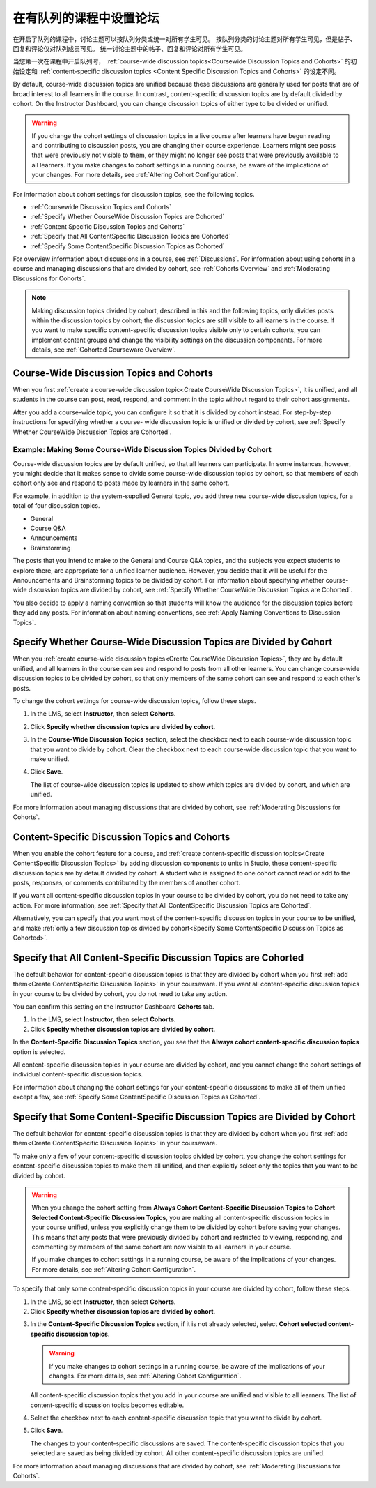 
.. _Set up Discussions in Cohorted Courses:


######################################################
在有队列的课程中设置论坛
######################################################

在开启了队列的课程中，讨论主题可以按队列分类或统一对所有学生可见。
按队列分类的讨论主题对所有学生可见，但是帖子、回复和评论仅对队列成员可见。
统一讨论主题中的帖子、回复和评论对所有学生可见。

当您第一次在课程中开启队列时，
:ref:`course-wide discussion topics<Coursewide Discussion Topics and Cohorts>` 
的初始设定和 :ref:`content-specific discussion topics
<Content Specific Discussion Topics and Cohorts>` 的设定不同。

By default, course-wide discussion topics are unified because these discussions
are generally used for posts that are of broad interest to all learners in the
course. In contrast, content-specific discussion topics are by default divided
by cohort. On the Instructor Dashboard, you can change discussion topics of
either type to be divided or unified.

.. warning:: If you change the cohort settings of discussion topics in a live
   course after learners have begun reading and contributing to discussion
   posts, you are changing their course experience. Learners might see posts
   that were previously not visible to them, or they might no longer see posts
   that were previously available to all learners. If you make changes to
   cohort settings in a running course, be aware of the implications of your
   changes. For more details, see :ref:`Altering Cohort Configuration`.

For information about cohort settings for discussion topics, see the following
topics.

* :ref:`Coursewide Discussion Topics and Cohorts`
* :ref:`Specify Whether CourseWide Discussion Topics are Cohorted`
* :ref:`Content Specific Discussion Topics and Cohorts`
* :ref:`Specify that All ContentSpecific Discussion Topics are Cohorted`
* :ref:`Specify Some ContentSpecific Discussion Topics as Cohorted`

For overview information about discussions in a course, see :ref:`Discussions`.
For information about using cohorts in a course and managing discussions that
are divided by cohort, see :ref:`Cohorts Overview` and :ref:`Moderating
Discussions for Cohorts`.

.. note:: Making discussion topics divided by cohort, described in this and
   the following topics, only divides posts within the discussion topics by
   cohort; the discussion topics are still visible to all learners in the
   course. If you want to make specific content-specific discussion topics
   visible only to certain cohorts, you can implement content groups and
   change the visibility settings on the discussion components. For more
   details, see :ref:`Cohorted Courseware Overview`.


.. _Coursewide Discussion Topics and Cohorts:

***********************************************
Course-Wide Discussion Topics and Cohorts
***********************************************

When you first :ref:`create a course-wide discussion topic<Create CourseWide
Discussion Topics>`, it is unified, and all students in the course can post,
read, respond, and comment in the topic without regard to their cohort
assignments. 

After you add a course-wide topic, you can configure it so that it is divided by
cohort instead. For step-by-step instructions for specifying whether a course-
wide discussion topic is unified or divided by cohort, see :ref:`Specify Whether
CourseWide Discussion Topics are Cohorted`.

====================================================================
Example: Making Some Course-Wide Discussion Topics Divided by Cohort
====================================================================

Course-wide discussion topics are by default unified, so that all learners can
participate. In some instances, however, you might decide that it makes sense to
divide some course-wide discussion topics by cohort, so that members of each
cohort only see and respond to posts made by learners in the same cohort.

For example, in addition to the system-supplied General topic, you add three
new course-wide discussion topics, for a total of four discussion topics.

* General
* Course Q&A
* Announcements
* Brainstorming

The posts that you intend to make to the General and Course Q&A topics, and
the subjects you expect students to explore there, are appropriate for a
unified learner audience. However, you decide that it will be useful for the
Announcements and Brainstorming topics to be divided by cohort. For
information about specifying whether course-wide discussion topics are divided
by cohort, see :ref:`Specify Whether CourseWide Discussion Topics are
Cohorted`.

You also decide to apply a naming convention so that students will know the
audience for the discussion topics before they add any posts. For information
about naming conventions, see :ref:`Apply Naming Conventions to Discussion
Topics`.


.. _Specify Whether CourseWide Discussion Topics are Cohorted:

********************************************************************
Specify Whether Course-Wide Discussion Topics are Divided by Cohort
********************************************************************

When you :ref:`create course-wide discussion topics<Create CourseWide
Discussion Topics>`, they are by default unified, and all learners in the
course can see and respond to posts from all other learners. You can change
course-wide discussion topics to be divided by cohort, so that only members of
the same cohort can see and respond to each other's posts.

To change the cohort settings for course-wide discussion topics, follow these
steps.

#. In the LMS, select **Instructor**, then select **Cohorts**. 

#. Click **Specify whether discussion topics are divided by cohort**. 
   
#. In the **Course-Wide Discussion Topics** section, select the checkbox next to
   each course-wide discussion topic that you want to divide by cohort. Clear
   the checkbox next to each course-wide discussion topic that you want to make
   unified.
   
#. Click **Save**.
   
   The list of course-wide discussion topics is updated to show which topics are
   divided by cohort, and which are unified.

.. image:: ../../../shared/building_and_running_chapters/Images/CohortDiscussionsCourseWide.png
  :alt: Two course-wide discussion topics in list, one cohorted and one unified

For more information about managing discussions that are divided by cohort, see
:ref:`Moderating Discussions for Cohorts`.


.. _Content Specific Discussion Topics and Cohorts:

**********************************************
Content-Specific Discussion Topics and Cohorts
**********************************************

When you enable the cohort feature for a course, and :ref:`create content-specific
discussion topics<Create ContentSpecific Discussion Topics>` by adding 
discussion components to units in Studio, these content-specific
discussion topics are by default divided by cohort. A student who is assigned
to one cohort cannot read or add to the posts, responses, or comments
contributed by the members of another cohort.

If you want all content-specific discussion topics in your course to be
divided by cohort, you do not need to take any action. For more information,
see :ref:`Specify that All ContentSpecific Discussion Topics are Cohorted`.

Alternatively, you can specify that you want most of the content-specific
discussion topics in your course to be unified, and make :ref:`only a few
discussion topics divided by cohort<Specify Some ContentSpecific Discussion
Topics as Cohorted>`.


.. _Specify that All ContentSpecific Discussion Topics are Cohorted:

*****************************************************************
Specify that All Content-Specific Discussion Topics are Cohorted
*****************************************************************

The default behavior for content-specific discussion topics is that they are
divided by cohort when you first :ref:`add them<Create ContentSpecific
Discussion Topics>` in your courseware. If you want all content-specific
discussion topics in your course to be divided by cohort, you do not need to
take any action.

You can confirm this setting on the Instructor Dashboard **Cohorts** tab. 

#. In the LMS, select **Instructor**, then select **Cohorts**. 

#. Click **Specify whether discussion topics are divided by cohort**. 

.. image:: ../../../shared/building_and_running_chapters/Images/CohortDiscussionsSpecifyLink.png
 :alt: The link in the UI to specify whether content specific discussion topics are divided by cohort
   
In the **Content-Specific Discussion Topics** section, you see that the
**Always cohort content-specific discussion topics** option is selected. 

All content-specific discussion topics in your course are divided by cohort,
and you cannot change the cohort settings of individual content-specific
discussion topics.

.. image:: ../../../shared/building_and_running_chapters/Images/CohortDiscussionsAlwaysCohort.png
 :alt: Content specific discussion topics controls with the "Always cohort
  content specific discussion topics" option selected

For information about changing the cohort settings for your content-specific
discussions to make all of them unified except a few, see :ref:`Specify Some
ContentSpecific Discussion Topics as Cohorted`.


.. _Specify Some ContentSpecific Discussion Topics as Cohorted:

**************************************************************************
Specify that Some Content-Specific Discussion Topics are Divided by Cohort
**************************************************************************

The default behavior for content-specific discussion topics is that they are
divided by cohort when you first :ref:`add them<Create ContentSpecific
Discussion Topics>` in your courseware.

To make only a few of your content-specific discussion topics divided by
cohort, you change the cohort settings for content-specific discussion topics
to make them all unified, and then explicitly select only the topics that you
want to be divided by cohort.

.. warning:: When you change the cohort setting from **Always Cohort Content-Specific
   Discussion Topics** to **Cohort Selected Content-Specific Discussion Topics**, 
   you are making all content-specific discussion topics in your course unified, unless
   you explicitly change them to be divided by cohort before saving your changes. 
   This means that any posts that were previously divided by cohort and restricted to 
   viewing, responding, and commenting by members of the same cohort are now visible
   to all learners in your course. 

   If you make changes to cohort settings in a running course, be aware of the
   implications of your changes. For more details, see :ref:`Altering Cohort
   Configuration`.


To specify that only some content-specific discussion topics in your course are
divided by cohort, follow these steps.

#. In the LMS, select **Instructor**, then select **Cohorts**. 

#. Click **Specify whether discussion topics are divided by cohort**. 

.. image:: ../../../shared/building_and_running_chapters/Images/CohortDiscussionsSpecifyLink.png
 :alt: The link in the UI to specify whether content specific discussion topics are divided by cohort
   
3. In the **Content-Specific Discussion Topics** section, if it is not already
   selected, select **Cohort selected content-specific discussion topics**.
   
   .. warning:: If you make changes to cohort settings in a running course, be
      aware of the implications of your changes. For more details, see
      :ref:`Altering Cohort Configuration`.

   All content-specific discussion topics that you add in your course are
   unified and visible to all learners. The list of content-specific
   discussion topics becomes editable.
   
#. Select the checkbox next to each content-specific discussion topic that you
   want to divide by cohort.

   .. image:: ../../../shared/building_and_running_chapters/Images/CohortDiscussionsCohortSelected.png
     :alt: Content specific discussion topics controls with the "Cohort
      selected content specific discussion topics option selected
   
#. Click **Save**.
   
   The changes to your content-specific discussions are saved. The content-specific
   discussion topics that you selected are saved as being divided by cohort. All other
   content-specific discussion topics are unified.

For more information about managing discussions that are divided by cohort, see
:ref:`Moderating Discussions for Cohorts`.

